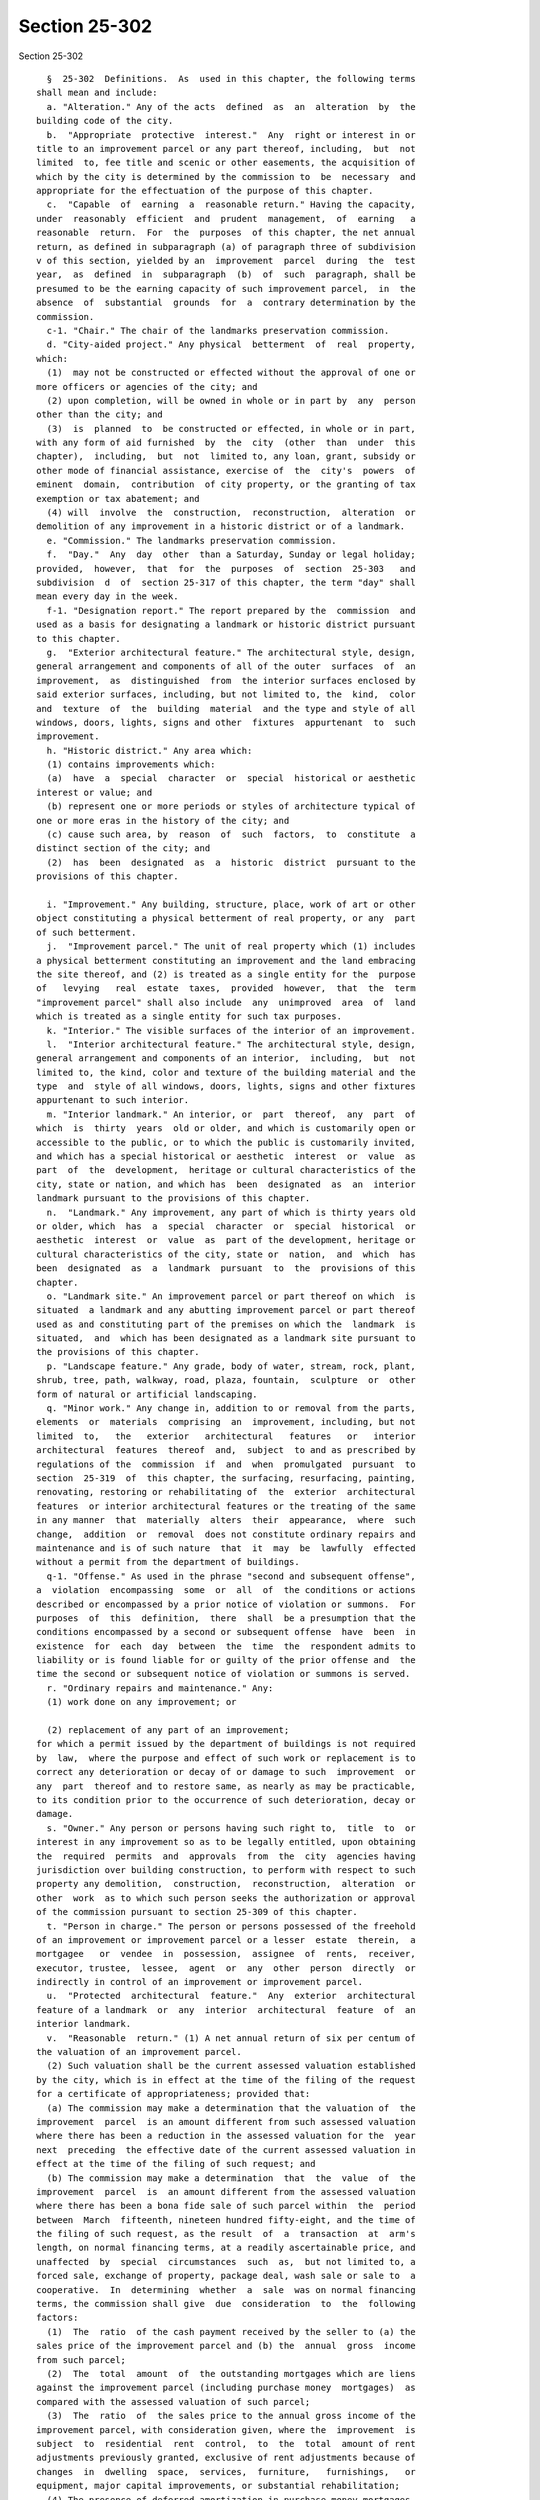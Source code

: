 Section 25-302
==============

Section 25-302 ::    
        
     
        §  25-302  Definitions.  As  used in this chapter, the following terms
      shall mean and include:
        a. "Alteration." Any of the acts  defined  as  an  alteration  by  the
      building code of the city.
        b.  "Appropriate  protective  interest."  Any  right or interest in or
      title to an improvement parcel or any part thereof, including,  but  not
      limited  to, fee title and scenic or other easements, the acquisition of
      which by the city is determined by the commission to  be  necessary  and
      appropriate for the effectuation of the purpose of this chapter.
        c.  "Capable  of  earning  a  reasonable return." Having the capacity,
      under  reasonably  efficient  and  prudent  management,  of  earning   a
      reasonable  return.  For  the  purposes  of this chapter, the net annual
      return, as defined in subparagraph (a) of paragraph three of subdivision
      v of this section, yielded by an  improvement  parcel  during  the  test
      year,  as  defined  in  subparagraph  (b)  of  such  paragraph, shall be
      presumed to be the earning capacity of such improvement parcel,  in  the
      absence  of  substantial  grounds  for  a  contrary determination by the
      commission.
        c-1. "Chair." The chair of the landmarks preservation commission.
        d. "City-aided project." Any physical  betterment  of  real  property,
      which:
        (1)  may not be constructed or effected without the approval of one or
      more officers or agencies of the city; and
        (2) upon completion, will be owned in whole or in part by  any  person
      other than the city; and
        (3)  is  planned  to  be constructed or effected, in whole or in part,
      with any form of aid furnished  by  the  city  (other  than  under  this
      chapter),  including,  but  not  limited to, any loan, grant, subsidy or
      other mode of financial assistance, exercise of  the  city's  powers  of
      eminent  domain,  contribution  of city property, or the granting of tax
      exemption or tax abatement; and
        (4) will  involve  the  construction,  reconstruction,  alteration  or
      demolition of any improvement in a historic district or of a landmark.
        e. "Commission." The landmarks preservation commission.
        f.  "Day."  Any  day  other  than a Saturday, Sunday or legal holiday;
      provided,  however,  that  for  the  purposes  of  section  25-303   and
      subdivision  d  of  section 25-317 of this chapter, the term "day" shall
      mean every day in the week.
        f-1. "Designation report." The report prepared by the  commission  and
      used as a basis for designating a landmark or historic district pursuant
      to this chapter.
        g.  "Exterior architectural feature." The architectural style, design,
      general arrangement and components of all of the outer  surfaces  of  an
      improvement,  as  distinguished  from  the interior surfaces enclosed by
      said exterior surfaces, including, but not limited to, the  kind,  color
      and  texture  of  the  building  material  and the type and style of all
      windows, doors, lights, signs and other  fixtures  appurtenant  to  such
      improvement.
        h. "Historic district." Any area which:
        (1) contains improvements which:
        (a)  have  a  special  character  or  special  historical or aesthetic
      interest or value; and
        (b) represent one or more periods or styles of architecture typical of
      one or more eras in the history of the city; and
        (c) cause such area, by  reason  of  such  factors,  to  constitute  a
      distinct section of the city; and
        (2)  has  been  designated  as  a  historic  district  pursuant to the
      provisions of this chapter.
    
        i. "Improvement." Any building, structure, place, work of art or other
      object constituting a physical betterment of real property, or any  part
      of such betterment.
        j.  "Improvement parcel." The unit of real property which (1) includes
      a physical betterment constituting an improvement and the land embracing
      the site thereof, and (2) is treated as a single entity for the  purpose
      of   levying   real  estate  taxes,  provided  however,  that  the  term
      "improvement parcel" shall also include  any  unimproved  area  of  land
      which is treated as a single entity for such tax purposes.
        k. "Interior." The visible surfaces of the interior of an improvement.
        l.  "Interior architectural feature." The architectural style, design,
      general arrangement and components of an interior,  including,  but  not
      limited to, the kind, color and texture of the building material and the
      type  and  style of all windows, doors, lights, signs and other fixtures
      appurtenant to such interior.
        m. "Interior landmark." An interior, or  part  thereof,  any  part  of
      which  is  thirty  years  old or older, and which is customarily open or
      accessible to the public, or to which the public is customarily invited,
      and which has a special historical or aesthetic  interest  or  value  as
      part  of  the  development,  heritage or cultural characteristics of the
      city, state or nation, and which has  been  designated  as  an  interior
      landmark pursuant to the provisions of this chapter.
        n.  "Landmark." Any improvement, any part of which is thirty years old
      or older, which  has  a  special  character  or  special  historical  or
      aesthetic  interest  or  value  as  part of the development, heritage or
      cultural characteristics of the city, state or  nation,  and  which  has
      been  designated  as  a  landmark  pursuant  to  the  provisions of this
      chapter.
        o. "Landmark site." An improvement parcel or part thereof on which  is
      situated  a landmark and any abutting improvement parcel or part thereof
      used as and constituting part of the premises on which the  landmark  is
      situated,  and  which has been designated as a landmark site pursuant to
      the provisions of this chapter.
        p. "Landscape feature." Any grade, body of water, stream, rock, plant,
      shrub, tree, path, walkway, road, plaza, fountain,  sculpture  or  other
      form of natural or artificial landscaping.
        q. "Minor work." Any change in, addition to or removal from the parts,
      elements  or  materials  comprising  an  improvement, including, but not
      limited  to,   the   exterior   architectural   features   or   interior
      architectural  features  thereof  and,  subject  to and as prescribed by
      regulations of the  commission  if  and  when  promulgated  pursuant  to
      section  25-319  of  this chapter, the surfacing, resurfacing, painting,
      renovating, restoring or rehabilitating of  the  exterior  architectural
      features  or interior architectural features or the treating of the same
      in any manner  that  materially  alters  their  appearance,  where  such
      change,  addition  or  removal  does not constitute ordinary repairs and
      maintenance and is of such nature  that  it  may  be  lawfully  effected
      without a permit from the department of buildings.
        q-1. "Offense." As used in the phrase "second and subsequent offense",
      a  violation  encompassing  some  or  all  of  the conditions or actions
      described or encompassed by a prior notice of violation or summons.  For
      purposes  of  this  definition,  there  shall  be a presumption that the
      conditions encompassed by a second or subsequent offense  have  been  in
      existence  for  each  day  between  the  time  the  respondent admits to
      liability or is found liable for or guilty of the prior offense and  the
      time the second or subsequent notice of violation or summons is served.
        r. "Ordinary repairs and maintenance." Any:
        (1) work done on any improvement; or
    
        (2) replacement of any part of an improvement;
      for which a permit issued by the department of buildings is not required
      by  law,  where the purpose and effect of such work or replacement is to
      correct any deterioration or decay of or damage to such  improvement  or
      any  part  thereof and to restore same, as nearly as may be practicable,
      to its condition prior to the occurrence of such deterioration, decay or
      damage.
        s. "Owner." Any person or persons having such right to,  title  to  or
      interest in any improvement so as to be legally entitled, upon obtaining
      the  required  permits  and  approvals  from  the  city  agencies having
      jurisdiction over building construction, to perform with respect to such
      property any demolition,  construction,  reconstruction,  alteration  or
      other  work  as to which such person seeks the authorization or approval
      of the commission pursuant to section 25-309 of this chapter.
        t. "Person in charge." The person or persons possessed of the freehold
      of an improvement or improvement parcel or a lesser  estate  therein,  a
      mortgagee   or  vendee  in  possession,  assignee  of  rents,  receiver,
      executor, trustee,  lessee,  agent  or  any  other  person  directly  or
      indirectly in control of an improvement or improvement parcel.
        u.  "Protected  architectural  feature."  Any  exterior  architectural
      feature of a landmark  or  any  interior  architectural  feature  of  an
      interior landmark.
        v.  "Reasonable  return." (1) A net annual return of six per centum of
      the valuation of an improvement parcel.
        (2) Such valuation shall be the current assessed valuation established
      by the city, which is in effect at the time of the filing of the request
      for a certificate of appropriateness; provided that:
        (a) The commission may make a determination that the valuation of  the
      improvement  parcel  is an amount different from such assessed valuation
      where there has been a reduction in the assessed valuation for the  year
      next  preceding  the effective date of the current assessed valuation in
      effect at the time of the filing of such request; and
        (b) The commission may make a determination  that  the  value  of  the
      improvement  parcel  is  an amount different from the assessed valuation
      where there has been a bona fide sale of such parcel within  the  period
      between  March  fifteenth, nineteen hundred fifty-eight, and the time of
      the filing of such request, as the result  of  a  transaction  at  arm's
      length, on normal financing terms, at a readily ascertainable price, and
      unaffected  by  special  circumstances  such  as,  but not limited to, a
      forced sale, exchange of property, package deal, wash sale or sale to  a
      cooperative.  In  determining  whether  a  sale  was on normal financing
      terms, the commission shall give  due  consideration  to  the  following
      factors:
        (1)  The  ratio  of the cash payment received by the seller to (a) the
      sales price of the improvement parcel and (b) the  annual  gross  income
      from such parcel;
        (2)  The  total  amount  of  the outstanding mortgages which are liens
      against the improvement parcel (including purchase money  mortgages)  as
      compared with the assessed valuation of such parcel;
        (3)  The  ratio  of  the sales price to the annual gross income of the
      improvement parcel, with consideration given, where the  improvement  is
      subject  to  residential  rent  control,  to  the  total  amount of rent
      adjustments previously granted, exclusive of rent adjustments because of
      changes  in  dwelling  space,  services,  furniture,   furnishings,   or
      equipment, major capital improvements, or substantial rehabilitation;
        (4) The presence of deferred amortization in purchase money mortgages,
      or the assignment of such mortgages at a discount;
    
        (5)  Any other facts and circumstances surrounding such sale which, in
      the judgment of the commission, may have a bearing upon the question  of
      financing.
        (3) For the purposes of this subdivision v:
        (a)  Net  annual return shall be the amount by which the earned income
      yielded by the  improvement  parcel  during  a  test  year  exceeds  the
      operating  expenses  of such parcel during such year, excluding mortgage
      interest and amortization, and excluding allowances for obsolescence and
      reserves, but including an allowance for depreciation of two per  centum
      of  the assessed value of the improvement, exclusive of the land, or the
      amount shown for depreciation of the improvement in the latest  required
      federal  income  tax return, whichever is lower; provided, however, that
      no allowance for depreciation of the improvement shall be included where
      the improvement has  been  fully  depreciated  for  federal  income  tax
      purposes or on the books of the owner; and
        (b)  Test year shall be (1) the most recent full calendar year, or (2)
      the owner's most recent fiscal  year,  or  (3)  any  twelve  consecutive
      months  ending  not more than ninety days prior to the filing (a) of the
      request for a certificate, or (b) of an application for a renewal of tax
      benefits pursuant to the provisions of section 25-309 of  this  chapter,
      as the case may be.
        w.  "Scenic landmark." Any landscape feature or aggregate of landscape
      features, any part of which is thirty years old or older, which  has  or
      have  a special character or special historical or aesthetic interest or
      value as part of the development, heritage or  cultural  characteristics
      of  the  city,  state  or  nation and which has been designated a scenic
      landmark pursuant to the provisions of this chapter.
        x. As used in section 25-317.1:
        (1) "Type A violation." Except as otherwise defined by  the  rules  of
      the  commission,  the  following  work  done  or  condition  created  or
      maintained in violation of this chapter without an appropriate  approval
      from the commission:
        (a)  the  removal  of  or  alterations  to,  except  for  painting,  a
      significant portion of an  exterior  architectural  feature,  including,
      without limitation thereof, removal of or alterations to:
        (i)  the  windows  on  a single facade or, where original, historic or
      special windows exist, the removal of or alterations  to  a  significant
      portion  of  such  original,  historic  or  special  windows on a single
      facade;
        (ii) a decorative element made of metal, glass, wood,  brick,  ceramic
      and/or  stone  including, without limitation thereof, a cornice, lintel,
      grille or molding;
        (iii) the paving stones or curbstones of a stone sidewalk;
        (iv) an exterior doorway or stoop;
        (v) a wall, fence, railing, porch, balcony or roof, including dormers,
      bays, gables and parapets; and
        (vi) a storefront,  but  not  including  the  installation  of  signs,
      awnings, flagpoles or banners;
        (b)  the  removal  of  or  alterations  to  a significant portion of a
      protected  feature  of  an  interior  landmark  as  described   in   the
      designation report;
        (c) the construction of all or a portion of a new building, structure,
      addition  or  any  other  improvement  on  a landmark site or within the
      boundaries of a historic district. Without limiting  the  generality  of
      the  foregoing,  any  significant  modification  of the existing bulk or
      envelope of a building shall be a violation under this paragraph;
        (d) the elimination by paving or other construction of  a  significant
      portion  of  an  area-way,  planting area, or front, rear or side yards,
    
      where such feature  is  a  significant  component  of  the  landmark  or
      historic district;
        (e)  where  the improvement is not a building or an interior landmark,
      the  removal  of  or  alterations  to  a  significant  portion  of  such
      improvement;
        (f)  the  failure  to submit to the commission any periodic inspection
      report required under the terms of a restrictive declaration recorded in
      connection  with  any  zoning  permit,  certification  or  authorization
      granted to an improvement under the jurisdiction of the commission.
        (2)  "Type  B  violation". Except as otherwise defined by the rules of
      the commission, the failure to maintain an improvement in a condition of
      good repair in violation of section 25-311 of this  chapter,  and  where
      such  condition  results  or  may result in significant deterioration of
      either a significant portion of the improvement or a character-defining,
      protected, architectural feature of such improvement.
        (a) For purposes of this subdivision, and without limiting  the  scope
      thereof,  the term "significant deterioration" shall include the failure
      to maintain:
        (i) the improvement in a structurally sound or reasonably  water-tight
      condition; or
        (ii)  a  character-defining,  protected,  architectural  feature  in a
      structurally sound or  reasonably  water-tight  condition  or  otherwise
      failing to preserve the integral historic material of such feature.
        (b)   For   purposes   of  this  subdivision,  the  term  "significant
      deterioration" shall not include:
        (i) any condition  that  may  permit  some  water  penetration  and/or
      evidence  slight  structural  deterioration,  unless  such condition has
      existed over a period of time such that it has  led  or  may  reasonably
      lead  to  significant  water  penetration  or  structural  damage  to  a
      significant part of a facade or roof; or
        (ii)  the  failure  to  maintain   a   small   part   of   a   single,
      character-defining,  protected, architectural feature or a small portion
      of the decorative, architectural features of the improvement taken as  a
      whole.
        (3)  "Type  C violation". All other violations of this chapter, except
      for violations of section 25-311 of this chapter.
    
    
    
    
    
    
    